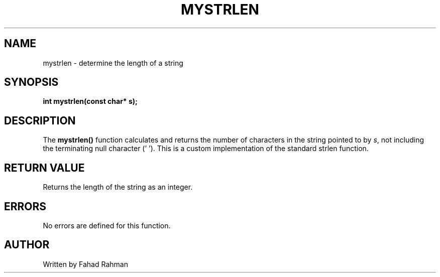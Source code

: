 .TH MYSTRLEN 3 "September 2025" "libmyutils" "Library Functions"
.SH NAME
mystrlen \- determine the length of a string
.SH SYNOPSIS
.B int mystrlen(const char* s);
.SH DESCRIPTION
The
.B mystrlen()
function calculates and returns the number of characters in the string
pointed to by \fIs\fR, not including the terminating null character ('\0').
This is a custom implementation of the standard strlen function.
.SH RETURN VALUE
Returns the length of the string as an integer.
.SH ERRORS
No errors are defined for this function.
.SH AUTHOR
Written by Fahad Rahman

